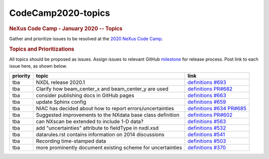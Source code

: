 ===================
CodeCamp2020-topics
===================

.. container:: content

   .. container:: page

      .. rubric:: NeXus Code Camp - January 2020 -- Topics
         :name: nexus-code-camp---january-2020----topics
         :class: page-title

      Gather and prioritize issues to be resolved at the `2020 NeXus
      Code Camp <https://www.nexusformat.org/CodeCamp2020.html>`__.

      .. rubric:: Topics and Prioritizations
         :name: topics-and-prioritizations

      All topics should be proposed as issues. Assign issues to relevant
      GitHub
      `milestone <https://github.com/nexusformat/definitions/milestones>`__
      for release process. Post link to each issue here, as shown below.

      +----------+----------------------------+----------------------------+
      | priority | topic                      | link                       |
      +==========+============================+============================+
      | tba      | NXDL release 2020.1        | `definitions               |
      |          |                            | #693 <https                |
      |          |                            | ://github.com/nexusformat/ |
      |          |                            | definitions/issues/693>`__ |
      +----------+----------------------------+----------------------------+
      | tba      | Clarify how beam_center_x  | `definitions               |
      |          | and beam_center_y are used | PR#682 <htt                |
      |          |                            | ps://github.com/nexusforma |
      |          |                            | t/definitions/pull/682>`__ |
      +----------+----------------------------+----------------------------+
      | tba      | consider publishing docs   | `definitions               |
      |          | in GitHub pages            | #663 <https                |
      |          |                            | ://github.com/nexusformat/ |
      |          |                            | definitions/issues/663>`__ |
      +----------+----------------------------+----------------------------+
      | tba      | update Sphinx config       | `definitions               |
      |          |                            | #659 <https                |
      |          |                            | ://github.com/nexusformat/ |
      |          |                            | definitions/issues/659>`__ |
      +----------+----------------------------+----------------------------+
      | tba      | NIAC has decided about how | `definitions               |
      |          | to report                  | #634 <https                |
      |          | errors/uncertainties       | ://github.com/nexusformat/ |
      |          |                            | definitions/issues/634>`__ |
      |          |                            | `PR#685 <htt               |
      |          |                            | ps://github.com/nexusforma |
      |          |                            | t/definitions/pull/685>`__ |
      +----------+----------------------------+----------------------------+
      | tba      | Suggested improvements to  | `definitions               |
      |          | the NXdata base class      | PR#602 <htt                |
      |          | definition                 | ps://github.com/nexusforma |
      |          |                            | t/definitions/pull/602>`__ |
      +----------+----------------------------+----------------------------+
      | tba      | can NXscan be extended to  | `definitions               |
      |          | include 1-D data?          | #563 <https                |
      |          |                            | ://github.com/nexusformat/ |
      |          |                            | definitions/issues/563>`__ |
      +----------+----------------------------+----------------------------+
      | tba      | add "uncertainties"        | `definitions               |
      |          | attribute to fieldType in  | #532 <https                |
      |          | nxdl.xsd                   | ://github.com/nexusformat/ |
      |          |                            | definitions/issues/532>`__ |
      +----------+----------------------------+----------------------------+
      | tba      | datarules.rst contains     | `definitions               |
      |          | information on 2014        | #541 <https                |
      |          | discussions                | ://github.com/nexusformat/ |
      |          |                            | definitions/issues/541>`__ |
      +----------+----------------------------+----------------------------+
      | tba      | Recording time-stamped     | `definitions               |
      |          | data                       | #503 <https                |
      |          |                            | ://github.com/nexusformat/ |
      |          |                            | definitions/issues/503>`__ |
      +----------+----------------------------+----------------------------+
      | tba      | more prominently document  | `definitions               |
      |          | existing scheme for        | #370 <https                |
      |          | uncertainties              | ://github.com/nexusformat/ |
      |          |                            | definitions/issues/370>`__ |
      +----------+----------------------------+----------------------------+
